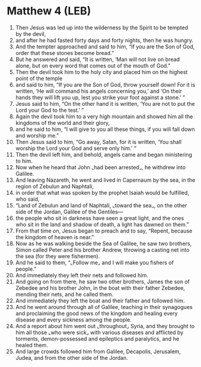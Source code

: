 * Matthew 4 (LEB)
:PROPERTIES:
:ID: LEB/40-MAT04
:END:

1. Then Jesus was led up into the wilderness by the Spirit to be tempted by the devil,
2. and after he had fasted forty days and forty nights, then he was hungry.
3. And the tempter approached and said to him, “If you are the Son of God, order that these stones become bread.”
4. But he answered and said, “It is written, ‘Man will not live on bread alone, but on every word that comes out of the mouth of God.”
5. Then the devil took him to the holy city and placed him on the highest point of the temple
6. and said to him, “If you are the Son of God, throw yourself down! For it is written, ‘He will command his angels concerning you,’ and ‘On their hands they will lift you up, lest you strike your foot against a stone.’ ”
7. Jesus said to him, “On the other hand it is written, ‘You are not to put the Lord your God to the test.’ ”
8. Again the devil took him to a very high mountain and showed him all the kingdoms of the world and their glory,
9. and he said to him, “I will give to you all these things, if you will fall down and worship me.”
10. Then Jesus said to him, “Go away, Satan, for it is written, ‘You shall worship the Lord your God and serve only him.’ ”
11. Then the devil left him, and behold, angels came and began ministering to him.
12. Now when he heard that John ⌞had been arrested⌟, he withdrew into Galilee.
13. And leaving Nazareth, he went and lived in Capernaum by the sea, in the region of Zebulun and Naphtali,
14. in order that what was spoken by the prophet Isaiah would be fulfilled, who said,
15. “Land of Zebulun and land of Naphtali, ⌞toward the sea⌟, on the other side of the Jordan, Galilee of the Gentiles—
16. the people who sit in darkness have seen a great light, and the ones who sit in the land and shadow of death, a light has dawned on them.”
17. From that time on, Jesus began to preach and to say, “Repent, because the kingdom of heaven is near.”
18. Now as he was walking beside the Sea of Galilee, he saw two brothers, Simon called Peter and his brother Andrew, throwing a casting net into the sea (for they were fishermen).
19. And he said to them, “⌞Follow me⌟ and I will make you fishers of people.”
20. And immediately they left their nets and followed him.
21. And going on from there, he saw two other brothers, James the son of Zebedee and his brother John, in the boat with their father Zebedee, mending their nets, and he called them.
22. And immediately they left the boat and their father and followed him.
23. And he went around through all of Galilee, teaching in their synagogues and proclaiming the good news of the kingdom and healing every disease and every sickness among the people.
24. And a report about him went out ⌞throughout⌟ Syria, and they brought to him all those ⌞who were sick⌟ with various diseases and afflicted by torments, demon-possessed and epileptics and paralytics, and he healed them.
25. And large crowds followed him from Galilee, Decapolis, Jerusalem, Judea, and from the other side of the Jordan.
